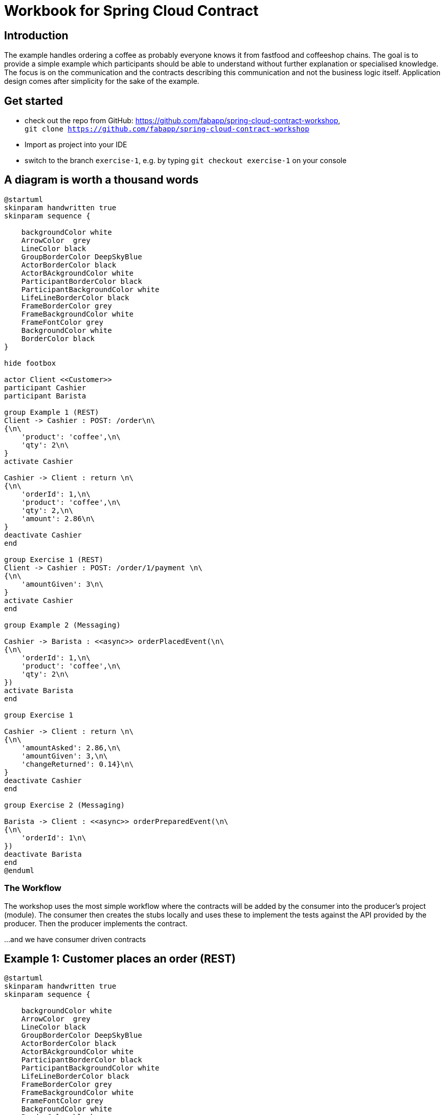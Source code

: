 = Workbook for Spring Cloud Contract

:toc: left


== Introduction
The example handles ordering a coffee as probably everyone knows it from fastfood and coffeeshop chains.
The goal is to provide a simple example which participants should be able to understand without further explanation
or specialised knowledge.
The focus is on the communication and the contracts describing this communication and not the business logic itself.
Application design comes after simplicity for the sake of the example.

== Get started
* check out the repo from GitHub: https://github.com/fabapp/spring-cloud-contract-workshop, +
  `git clone https://github.com/fabapp/spring-cloud-contract-workshop`

* Import as project into your IDE

* switch to the branch `exercise-1`, e.g. by typing `git checkout exercise-1` on your console

== A diagram is worth a thousand words
[plantuml, "example-coffeeshop", "png"]
....
@startuml
skinparam handwritten true
skinparam sequence {

    backgroundColor white
    ArrowColor  grey
    LineColor black
    GroupBorderColor DeepSkyBlue
    ActorBorderColor black
    ActorBAckgroundColor white
    ParticipantBorderColor black
    ParticipantBackgroundColor white
    LifeLineBorderColor black
    FrameBorderColor grey
    FrameBackgroundColor white
    FrameFontColor grey
    BackgroundColor white
    BorderColor black
}

hide footbox

actor Client <<Customer>>
participant Cashier
participant Barista

group Example 1 (REST)
Client -> Cashier : POST: /order\n\
{\n\
    'product': 'coffee',\n\
    'qty': 2\n\
}
activate Cashier

Cashier -> Client : return \n\
{\n\
    'orderId': 1,\n\
    'product': 'coffee',\n\
    'qty': 2,\n\
    'amount': 2.86\n\
}
deactivate Cashier
end

group Exercise 1 (REST)
Client -> Cashier : POST: /order/1/payment \n\
{\n\
    'amountGiven': 3\n\
}
activate Cashier
end

group Example 2 (Messaging)

Cashier -> Barista : <<async>> orderPlacedEvent(\n\
{\n\
    'orderId': 1,\n\
    'product': 'coffee',\n\
    'qty': 2\n\
})
activate Barista
end

group Exercise 1

Cashier -> Client : return \n\
{\n\
    'amountAsked': 2.86,\n\
    'amountGiven': 3,\n\
    'changeReturned': 0.14}\n\
}
deactivate Cashier
end

group Exercise 2 (Messaging)

Barista -> Client : <<async>> orderPreparedEvent(\n\
{\n\
    'orderId': 1\n\
})
deactivate Barista
end
@enduml
....

=== The Workflow

The workshop uses the most simple workflow where the contracts will be added by the consumer into the producer's
project (module).
The consumer then creates the stubs locally and uses these to implement the tests against the API provided by the
producer.
Then the producer implements the contract.

...and we have consumer driven contracts


== Example 1:  Customer places an order (REST)
[plantuml, "example-1", "png"]
....
@startuml
skinparam handwritten true
skinparam sequence {

    backgroundColor white
    ArrowColor  grey
    LineColor black
    GroupBorderColor DeepSkyBlue
    ActorBorderColor black
    ActorBAckgroundColor white
    ParticipantBorderColor black
    ParticipantBackgroundColor white
    LifeLineBorderColor black
    FrameBorderColor grey
    FrameBackgroundColor white
    FrameFontColor grey
    BackgroundColor white
    BorderColor black
}

hide footbox

actor Client <<Customer>>
participant Cashier

group Example 1 (REST)
Client -> Cashier : POST: /order\n\
{\n\
    'product': 'coffee',\n\
    'qty': 2\n\
}
activate Cashier

Cashier -> Client : return \n\
{\n\
    'orderId': 1,\n\
    'product': 'coffee',\n\
    'qty': 2,\n\
    'amount': 2.86\n\
}
deactivate Cashier
end

@enduml
....

The `customer` consumes the ``cashier``'s REST Api to order two coffee.
The `cashier` takes the order and stores it in a database.
She calculates the price and returns the order with all information.



=== The consumer defines a contract
* The `customer` (consumer) consumes the ``cashier``'s (producer) REST API and provides a
  link:./cashier/src/test/resources/contracts/rest/order/cashier-accepts-order.groovy[contract, window=_blank]
  to describe the required REST Api of the `cashier`

* The contract is placed under `src/test/resources/contracts/...`

* The ``cashier``s (producer) link:./cashier/pom.xml[pom.xml] requires dependencies to `spring-cloud-starter-contract-verifier`
  and the Spring Cloud Contract plugin `spring-cloud-contract-maven-plugin`

* When you run `mvn clean install -DskipTests` the plugin generates the stubs which will be used to provide a
  http://wiremock.org/[Wiremock] server to the consumer which behaves as defined in the contract.
  The generated stub definition can be found in
  link:./cashier/target/stubs/META-INF/de.fabiankrueger.scc/cashier/1.0-SNAPSHOT/mappings/rest/order/cashier-accepts-order.json[target/stubs/META-INF/de.fabiankrueger.scc/cashier/1.0-SNAPSHOT/mappings/rest/order/cashier-accepts-order.json, window=_blank]
  of the `cashier` module.

* These stubs will be provided to the `customer` (consumer) through the generated jar `cashier-1.0-SNAPSHOT-stubs.jar`
  previously installed to the local Maven repository

* The consumer can then write tests and use
  `@AutoConfigureStubRunner(ids = "<groupId>:<artifactId>:<version>:stubs", stubsMode = StubRunnerProperties.StubsMode.LOCAL)`
  annotation on class level of the tests to start the Wiremock server with the stubs as done in the
  link:./customer/src/test/java/de/fabiankrueger/scc/customer/CustomerPlacesOrderTest.java[CustomerPlacesOrderTest, target=_blank]

* The `costumer` (consumer) requires only the `spring-cloud-starter-contract-stub-runner` dependency.



=== The producer implements the contract
* The Spring Cloud Contract plugin generates a test for each contract which calls the producer Api to verify the contract.

* Therefor Spring Cloud Contract needs a
  link:./customer/src/test/java/de/fabiankrueger/scc/customer/CustomerPlacesOrderTest.java[BaseClass] provided by you
  which provides the test setup to run the tests.
  The generated test will extend this BaseClass.

* The BaseClass has to be defined in the plugin configuration.

* If you run `mvn clean install` on the `cashier` (producer) side,
  the generated test will be executed and verify that the contract has been implemented.

* You can find the generated test in the ``cashier``s target dir under
  link:./cashier/target/generated-test-sources/contracts/de/fabiankrueger/scc/cashier/rest/OrderTest.java[`target/generated-test-sources`, window=_blank].



== Exercise 1: Customer pays order (REST)
Now that we've seen how Spring Cloud Contract guarantees the implementation of the Api by the producer as expected by
the consumer. Let's get our hands dirty and define a contract for the payment flow.

=== Setup
* switch to branch `exercise-1`
* Solution code can be found in branch `exercise-2`
* Step by step description can be found link:spring-cloud-contract-workshop-exercise-1-solution.adoc[here]

[plantuml, "exercise-1", "png"]
....
@startuml
skinparam handwritten true
skinparam sequence {

    backgroundColor white
    ArrowColor  grey
    LineColor black
    GroupBorderColor DeepSkyBlue
    ActorBorderColor black
    ActorBAckgroundColor white
    ParticipantBorderColor black
    ParticipantBackgroundColor white
    LifeLineBorderColor black
    FrameBorderColor grey
    FrameBackgroundColor white
    FrameFontColor grey
    BackgroundColor white
    BorderColor black
}

hide footbox

actor Client <<Customer>>
participant Cashier

group Exercise 1 (REST)
Client -> Cashier : POST: /order/1/payment \n\
{\n\
    'amountGiven': 3\n\
}
activate Cashier

Cashier -> Client : return \n\
{\n\
    'amountAsked': 2.86,\n\
    'amountGiven': 3,\n\
    'changeReturned': 0.14}\n\
}
deactivate Cashier
end

@enduml
....



=== Consumer
The `customer` receveid the `Order` with an amount to pay.
Now the `customer` needs to pay his order and sends a POST request with the amount given to the `cashier`.
The `cashier` processes the payment and returns the information about the payment.


* The `customer` (consumer) wants to provide a contract that describes the required API provided by the `cashier` (producer).
* Create the contract which verifies the correct path, request and response.
* The contract should go here `cashier/src/test/resources/contracts/rest/payment/cashier-accepts-payment.groovy`.
* After providing the contract the stubs need to be generated to allow the `customer` to write tests against the API.
* Run 'mvn clean install -DskipTests' to generate the stubs
* Create a new test on consumer side annotated with `@AutoConfigureStubRunner` which uses the wiremock stub and verfies the
  usage of the API by the `customer` (consumer).
* Verify that the test succeeds and the stubs work as expected


=== Producer

The `cashier` now needs to implement the Api defined by the contract.

* In the `cashier` module create an abstract base class `de.fabiankrueger.scc.cashier.PaymentTestBase` in `src/test/java/`
* Annotate the base class with `@WebMvcTest(CashierController.class)`  to initialize the Controller for integration test.
* Inject a MockMvc instance into the test. You can get it with
[source, java]
....
@Autowired
MockMvc mockMvc;
....
* In the setup method initialize RestAssured and pass the mockMvc instance to it ``RestAssuredMockMvc.mockMvc(mockMvc)`.
  RestAssured will be used in the generated SCC test to call the payment endpoint.
* Record the expected behaviour to the `cashierService` using Mockito's `when(..).thenReturn(..)` syntax
* Configure the SCC Maven plugin in `pom.xml` to use this BaseClass for the generated payment API test. +
  Use the https://docs.spring.io/spring-cloud-contract/docs/2.2.4.RELEASE/reference/html/maven-project.html#by-mapping[`<baseClassMapping>`] approach to do this.
* Activate the endpoint in the existing `CashierController` and verify that the generated tests succeed.
* If everything looks good run the generated tests for the `cashier`, e.g. by running `mvn clean test`
* Have a look at the generated tests and stubs and verify that you understand what happened.


==== Resources
* https://cloud.spring.io/spring-cloud-contract/reference/html/appendix.html[StubRunner properties]




== Example 2: Cashier places the Order (async messaging)

The `barista` has to be informed about new orders to prepare but the `cashier` should not wait for the order to be
prepared until she can accept a new order. We can solve this situation by using asynchronuous communication using
messaging.

Spring cloud Contract can use different messaging abstractions:

* Apache Camel
* Spring Integration
* Spring Cloud Stream
* Spring AMQP
* Spring JMS (requires embedded broker)
* Spring Kafka (requires embedded broker)

We use Spring Cloud Stream with Kafka in this example.

[plantuml, "example2", "png"]
....
@startuml
skinparam handwritten true
skinparam sequence {

    backgroundColor white
    ArrowColor  grey
    LineColor black
    GroupBorderColor DeepSkyBlue
    ActorBorderColor black
    ActorBAckgroundColor white
    ParticipantBorderColor black
    ParticipantBackgroundColor white
    LifeLineBorderColor black
    FrameBorderColor grey
    FrameBackgroundColor white
    FrameFontColor grey
    BackgroundColor white
    BorderColor black
}

hide footbox

actor Client <<Customer>>
participant Cashier
participant Barista

Client -> Cashier : POST: /order/1/payment \n\
{\n\
    'amount': 3\n\
}
activate Cashier

group Example 2 (Messaging)

Cashier -> Barista : <<async>> orderPlacedEvent(\n\
{\n\
    'orderId': 1,\n\
    'product': 'coffee',\n\
    'qty': 2\n\
})
activate Barista
end


Cashier -> Client : return \n\
{\n\
    'amountAsked': 2.86,\n\
    'amountGiven': 3,\n\
    'changeReturned': 0.14}\n\
}
deactivate Cashier
@enduml
....



=== Consumer

* Again the consumer (`barista`) defines the required
link:./cashier/src/test/resources/contracts/messaging/order/cashier-publishes-order-processed-event.groovy[contract,window=_blank]

* The contract describes the message and which label to use to trigger the message sending.

* After defining the contract we can generate the stubs and use them in the
link:./barista/src/test/java/de/fabiankrueger/scc/barista/OrdersPlacedTest.java[test on consumer side] (`barista`).

* The sending of messages is done by a https://cloud.spring.io/spring-cloud-contract/reference/html/project-features.html#features-messaging-trigger-label[`StubFinder`] provided by SCC and injected with `@Autowired` into the test.


=== Producer
* To trigger the sending of the message to Kafka (actually the mocked binder provided by Spring Cloud Streams) we define a method in the
link:./cashier/src/test/java/de/fabiankrueger/scc/cashier/baseclasses/OrderPlacedEventBase.java[BaseClass] for this test

* With SCC you need to annotate the BaseClass with `@AutoConfigureMessageVerifier` annotation

* We need no web endpoint, so we can disable the webEnvironment `@SpringBootTest(webEnvironment = SpringBootTest.WebEnvironment.NONE)`

* The method uses the `OrderPlacedEventOutboundAdapter` to send a message to the mocked Binder

* The BaseClass needs to be mapped in the SCC plugin configuration in
link:./cashier/pom.xml[pom.xml, window=_blank]




== Exercise 2: Barista prepared the Order (async messaging)

[plantuml, "exercise-2", "png"]
....
@startuml
skinparam handwritten true
skinparam sequence {

    backgroundColor white
    ArrowColor  grey
    LineColor black
    GroupBorderColor DeepSkyBlue
    ActorBorderColor black
    ActorBAckgroundColor white
    ParticipantBorderColor black
    ParticipantBackgroundColor white
    LifeLineBorderColor black
    FrameBorderColor grey
    FrameBackgroundColor white
    FrameFontColor grey
    BackgroundColor white
    BorderColor black
}

hide footbox

actor Client <<Customer>>
participant Barista

group Exercise 2 (Messaging)

Barista -> Client : <<async>> orderPreparedEvent(\n\
{\n\
    'orderId': 1\n\
})
deactivate Barista
end
@enduml
....

=== Setup
You can checkout the branch `exercise-2` to start +
You find the solution in branch `master` +
Step by step description can be found link:spring-cloud-contract-workshop-exercise-2-solution.adoc[here]

=== Consumer
`customer` (consumer) wants to be informed if the order has been prepared.
The `customer` listens for `OrderPreparedEvent` messages on the Kafka topic `order-prepared`.

==== In short
After preparing the order the `barista` will publish the `OrderPreparedEvent` message on the topic `order-prepared`.
Define a contract that verifies that a message with payload

  {
    "orderId": 1
  }

and header

  "barista": "Jane Doe"

is published to the correct topic and provide the contract to `barista` (producer).
Configure the Spring Cloud Contract plugin in the ``barista``'s `pom.xml`.
Then create the stubs and write a test for the `customer` against the created stub.




=== Producer
When the `barista` prepared an order she should send an `OrderPreparedEvent` as defined in the contract to the `order-prepared` topic.

==== In short
Create a BaseClass and configure Spring Cloud Config to use this BaseClass for the producer tests of `barista`.
The `BaristaService` should use the existing `OrderPreparedOutboundAdapter` to send a message that fulfills the given contract.
Use Maven to generate and run the test to verify that the `barista` fulfills the contract.





== Exercise 3: Barista is a processor and not a source

Until now we triggered the sending of a `OrderProcessedEvent` in the `barista` module by directly calling the `publish`
method of the `OrderPreparedOutboundAdapter`. If the `publish(..)` would be triggered by e.g. a scheduler and not as a
result of an inbound message the `barista` would be a source for these events. +
But the preparation of coffees is triggered by an inbound message and the result is sent as an outbound message.
This makes the Barista a processor (output message triggered by input message).
SCC allows to reflect this in a contract, see the https://cloud.spring.io/spring-cloud-contract/reference/html/project-features.html#features-messaging-scenario2[documentation].



=== Producer

Create a new contract that reflects the ``barista``'s nature of a processor by defining an inbound message that triggers
the publication of an outbound message.
Take a look at the generated test to understand the difference between testing a source and a processor.



=== Consumer

Write a new test (you can use the existing test class) in `consumer` and use the new contract to trigger sending a message
to the `order-prepared` topic. Alternatively just change the label that triggers sending the message to the `order-prepared` topic.
Alternatively just change the label that triggers sending the message in the existing test.
.




== Exercise 4: Use SCC to test the customer as message consumer
See documentation about https://cloud.spring.io/spring-cloud-contract/reference/html/project-features.html#features-messaging-scenario3[Messaging with no output message]
and use SCC to test the `consumer` consuming ``OrderPreparedEvent``s





== Dynamic properties
There can be situations where a request or response contains values that are dynamic, e.g. a timestamp or a UUID.
Spring Cloud Contract can handle these situations.

On **Producer side** values of the **request** need to be **concrete** but values of the **response** can be **dynamic**!

[plantuml, "dynamic-values-producer-side", "png"]
....
@startuml
skinparam handwritten true
skinparam sequence {

    backgroundColor white
    ArrowColor  grey
    LineColor black
    GroupBorderColor DeepSkyBlue
    ActorBorderColor black
    ActorBAckgroundColor white
    ParticipantBorderColor black
    ParticipantBackgroundColor white
    LifeLineBorderColor black
    FrameBorderColor grey
    FrameBackgroundColor white
    FrameFontColor grey
    BackgroundColor white
    BorderColor black
}

hide footbox

Test -> Controller : request (concrete values)
Controller -> Test : response (concrete or dynamic values)

@enduml
....

On **Consumer side** values of the **request** can be **dynamic** but values of the **response** need to be **concrete**!

[plantuml, "dynamic-values-consumer-side", "png"]
....
@startuml
skinparam handwritten true
skinparam sequence {

    backgroundColor white
    ArrowColor  grey
    LineColor black
    GroupBorderColor DeepSkyBlue
    ActorBorderColor black
    ActorBackgroundColor white
    ParticipantBorderColor black
    ParticipantBackgroundColor white
    LifeLineBorderColor black
    FrameBorderColor grey
    FrameBackgroundColor white
    FrameFontColor grey
    BackgroundColor white
    BorderColor black
}

hide footbox

Client -> Stub : request (concrete or dynamic values)
Stub -> Client : response (concrete values)


@enduml
....

NOTE: You can use +
`consumer(..)` and `producer(..)` +
or `c(..)` and `p(..)` +
or `client(..)` and `server(..)` +
or `stub(..)` and `test(..)` +
to configure these settings.

[source,groovy]
....
...
request {
  body(
    mobileNumber: $(
      // This is the regex for mobileNumber accepted by the stub
      consumer(regex("\\+49 ([1-9]{1}[0-9]{2}) ([0-9]{7})")),
      // This number is sent from the producer to the Controller in generated tests
      producer("+49 160 5563477")
    )
  )
}
...
....

You can do the same for values of the response, but this time the rules are inverted.

[source, groovy]
....
...
response {
  ...
  body (
    amount: $(
      // The stub will always return 2.86 as price
      consumer(2.86),
      // But the test for the controller will accept any double as amount
      producer(anyDouble())
    )
  )
}
...
....

There can also be situations when a response should contain properties from a given request.
This can be done using `fromRequest()` combined with jsonPath expression.

[source, groovy]
....
...
response {
  ...
  body (
    // Now the returned qty will be the value from the request body
    qty: fromRequest().body('$.qty')
  )
}
...
....

It is also possible to call methods in the base class to generate values for the request
or assert values in the response.

[source, groovy]
....
...
response {
  ...
request {
  url $(
    ...
    server(execute('generateUrl()'))
  )
}

response {
  ...
  body (
    someValue: $(execute('assertSomeValueIsCorrect($it)')),
  )
}
...
....

NOTE: See https://cloud.spring.io/spring-cloud-contract/reference/htmlsingle/#contract-dsl-dynamic-properties[Dynamic properties]



=== Exercise 5.1: timeOrdered

* The creation time of an `order` should be stored. +
Use a member `Instant timeOrdered` in `Order` to keep the information. +
It can be created by JPA when persisting the `Order` using `@CreationTimestamp`. +
Prevent the value to be read from incoming requests using `@JsonProperty(access = JsonProperty.Access.READ_ONLY)`. +
* The test for the `producer` should verify that ``cashier``'s `order` API returns a response property `timeOrdered` with a format of ISO 8601.
* The value returned by stubs should always be `2016-12-31T23:30:59Z`.
* Have a look at the generated and test and stubs and how these changes are reflected.
* Adjust client tests accordingly

**Hint:** To mock the "real" behaviour you will need to add the `Instant` to the object passed to the `CashierService` mock.
This is how it can be done with Mockito:

[source, java]
....
when(cashierService.processOrder(any(Order.class))).thenAnswer(o -> {
  Order processedOrder = (Order) o.getArgument(0);
  ...
})
....


=== Exercise 5.2: mobileNumber

* The ``cashier``'s order api should expect a `mobileNumber` to be given.
* The mobile number should look like this: `+49 177 1234567` according to this regex `"\\+49 ([1-9]{1}[0-9]{2}) ([0-9]{7})"`.
* Any number following this pattern should be accepted by the generated stubs.
* The generated test should send the number `"+49 160 5563477"` to the producer.
* The given number should be returned in the response as given in the request
* Have a look at the generated and test and stubs and how these changes are reflected.
* Adjust client tests accordingly


=== Exercise 5.3: id in URL should be dynamic

* The `id` part in the `/order/{id}/payment` URL should be dynamic
* The contract should accept any id in the generated stubs
* The contract should use a method `generateUrl()` to generate the URLs called from generated producer test. +
You can use `Math.abs(new Random().nextInt())` to generate ids.
* Have a look at the generated and test and stubs and how these changes are reflected.
* Adjust client tests accordingly

**Hint:** You'll need to modify the Mockito mock to accept any Long as order id:
[source, java]
....
  when(cashierService.processPayment(anyLong(), eq(amountGiven))).thenReturn(processedPayment);
....

NOTE: See: https://cloud.spring.io/spring-cloud-contract/reference/htmlsingle/#contract-dsl-custom-methods[Executing Custom Methods on the Server Side]




== Contracts in Git repository
The consumers provided the contracts to the producer application by checking it out and providing a pull request (in theory).
This requires consumers to be able to access to the code of the producer and to build it locally.
Additionally this works only well when we aren't in a polyglot environment.
The devs of a JavaScript client might have a harder time to follow this workflow which requires a JVM and a Maven or gradle build.

Spring contract allows to provide the contracts and stubs from Git, Repository Manager like Nexus or Artifactory or a file system.
When working in polyglot environments it makes things easier if contracts and stubs can be provided in Git.

Let's do it...



=== Exercise 6.1: Provide  contracts for cashiers through git

* Create a git repository on your local machine (could be anywhere though)
* Configure the scc plugin in the ``cashier``'s pom.xml to retrieve contracts from this repository +
Keep the `/` in the end when you use a local repo!

[source,xml]
....
...
 <contractsMode>REMOTE</contractsMode>
  <contractDependency>
      <groupId>${project.groupId}</groupId>
      <artifactId>${project.artifactId}</artifactId>
      <version>${project.version}</version>
  </contractDependency>
  <contractsRepositoryUrl>git://file:///path-to-your-(local)-repo/</contractsRepositoryUrl>
</configuration>
<executions>
  <execution>
      <phase>package</phase>
      <goals>
          <goal>pushStubsToScm</goal>
      </goals>
  </execution>
</executions>
...
....

* checkout the repository to another dir (representing your local repo)
* Move(!) everything from ``cashier``s `src/test/resources/contracts` to the local repo.
* commit the existing contracts to the repo using this structure: +

[source, shell script]
....
.
└── META-INF
    └── de.fabiankrueger.scc
        └── cashier
            └── 1.0-SNAPSHOT
                └── contracts
                    ├── messaging
                    │   └── order
                    │       └── cashier-publishes-order-processed-event.groovy
                    └── rest
                        ├── order
                        │   └── cashier-accepts-order.groovy
                        └── payment
                            └── cashier-accepts-payment.groovy
....
* Run a build for `cashier`, e.g. `mvn clean package`
* Verify the console output, verify that scc generated and committed the stubs created from the contracts
* Pull the latest changes into your local repo and verify that the stubs committed by scc are there.



=== Exercise 6.2: Make the consumer(s) retrive the stubs from git

The `customer` and `barista` still pulls the stubs from the local Maven repository.
Let's modify the ``customer``'s integration test to pull the stubs from your git repo now.

* Adjust the `@AutoConfigureStubRunner` annotation on all tests related to communication with the `cashier` module.

* set the `ids` to the concrete dependency including the version.

* set the `stubsMode` to `StubRunnerProperties.StubsMode.REMOTE`

* and finally provide the `repositoryRoot`

* verify that the tests are still green




== Exercise 7.1:
You can use a basic spring boot application annotated with `@EnableStubRunnerServer` to act as server for your stubs.

For sake of speed, we can use a version provided by scc

* Download spring-cloud-contract-stubrunner-boot to a directory of your choice
`wget -O stub-runner.jar 'https://search.maven.org/remotecontent?filepath=org/springframework/cloud/spring-cloud-contract-stub-runner-boot/2.0.1.RELEASE/spring-cloud-contract-stub-runner-boot-2.0.1.RELEASE.jar'`

* Open the file `scripts/stub-runner-server.sh`
* adjust the path to the downloaded jar
* run the script or command
* Use the file `scripts/order-coffee.http` to send requests against the stubrunner server.

== Exercise 7.2 Using @EnableStubRunnerServer

NOTE: https://cloud.spring.io/spring-cloud-contract/reference/htmlsingle/#features-stub-runner-boot[Stub Runner Boot]

* Create a new Module or new project `stub-runner-server` which contains a Spring Boot starter application (you can use IntelliJ or start.spring.io to do so).

* The only required dependency is the following (it is important that the scope is `compile` (which is the default)
[source, xml]
....
<dependency>
    <groupId>org.springframework.cloud</groupId>
    <artifactId>spring-cloud-starter-contract-stub-runner</artifactId>
    <scope>compile</scope>
</dependency>
....

* Now annotate the class annotated with `@SpringBootApplication` with `@EnableStubRunnerServer`

* When starting the application we need to provide some settings so it knows where to find the stubs to provide
** `--stubrunner.stubsMode="LOCAL"`
** `--stubrunner.ids="de.fabiankrueger.scc:cashier:1.0-SNAPSHOT:stubs:9876"`
** You can provide these as system properties, application.properties, in your IDE or as startup parameters when calling the jar.

* Start the application (there's a script in `scripts/stub-runner-server.sh`: +

  java -jar <app.jar> \ 
  --stubrunner.stubsMode="LOCAL" \ 
  --stubrunner.ids="de.fabiankrueger.scc:cashier:1.0-SNAPSHOT:stubs:8083"`

* call the provided stub:
* You can use `scripts/order-coffee.http` for this or use the integration test(s)


== More features
* https://cloud.spring.io/spring-cloud-contract/reference/htmlsingle/#contract-dsl-passing-values-from-files[loading resquest/response from file]
* https://cloud.spring.io/spring-cloud-contract/reference/htmlsingle/#contract-dsl-request[Specifying the HTTP Request]
* https://cloud.spring.io/spring-cloud-contract/reference/htmlsingle/#contract-dsl-response[Specifying the HTTP Response]
* https://cloud.spring.io/spring-cloud-contract/reference/htmlsingle/#contract-stateful-contracts[Stateful contracts]



== Resources
* https://spring.io/projects/spring-cloud-contract#learn[Spring Cloud Contract project]
* https://cloud.spring.io/spring-cloud-contract/reference/html/[Reference Documentation]
* https://docs.spring.io/spring-cloud-contract/docs/2.2.4.RELEASE/reference/html/maven-project.html[Maven configuration]
* https://github.com/spring-cloud-samples/spring-cloud-contract-samples/blob/master/docs/tutorials/spring_cloud_contract_advanced.adoc[Spring Cloud Contract Tutorial on GitHub]
* https://cloud.spring.io/spring-cloud-contract/reference/html/project-features.html#features-messaging-stub-triggering[Use StubFinder to trigger sending of messages]
* https://cloud.spring.io/spring-cloud-contract/reference/html/project-features.html#contract-dsl[Contract DSL Reference]
* https://cloud.spring.io/spring-cloud-contract/reference/html/project-features.html#contract-groovy[Contract DSL YML Schema]
* https://learning.oreilly.com/videos/hands-on-guide-to/9780135598436[Hands-On Guide to Spring Cloud Contract on O'Reilly (Video)]




== Ideas
* Cashier listens for ``OrderPreparedEvent`` and updates the state of the order
* Cashier provides a new REST endpoint to get and query orders
* The contracts for the new endpoint should be provided to a non-java client and thus should be kept in a dedicated Git repository.
* Connect stub runner with real message broker
* NodeJS as consumer
* NodeJS as producer

